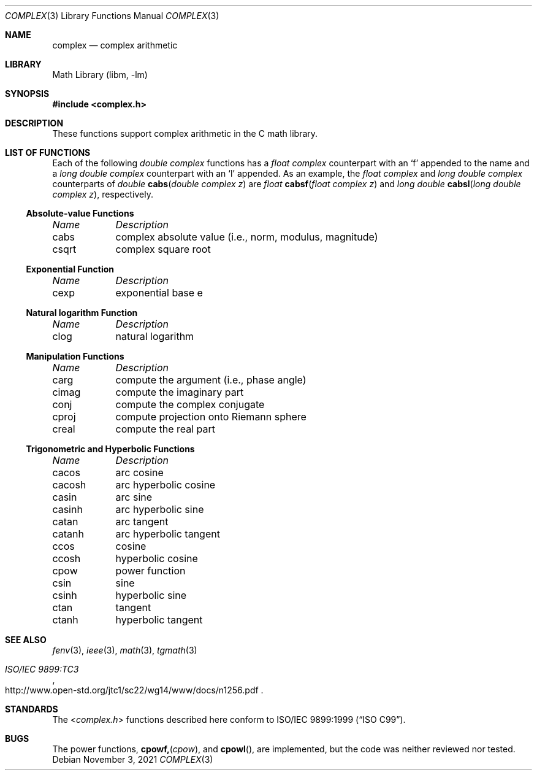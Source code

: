 .\" Copyright (c) 2011 Murray Stokely <murray@FreeBSD.org>
.\" All rights reserved.
.\"
.\" Redistribution and use in source and binary forms, with or without
.\" modification, are permitted provided that the following conditions
.\" are met:
.\" 1. Redistributions of source code must retain the above copyright
.\"    notice, this list of conditions and the following disclaimer.
.\" 2. Redistributions in binary form must reproduce the above copyright
.\"    notice, this list of conditions and the following disclaimer in the
.\"    documentation and/or other materials provided with the distribution.
.\"
.\" THIS SOFTWARE IS PROVIDED BY THE AUTHOR ``AS IS'' AND
.\" ANY EXPRESS OR IMPLIED WARRANTIES, INCLUDING, BUT NOT LIMITED TO, THE
.\" IMPLIED WARRANTIES OF MERCHANTABILITY AND FITNESS FOR A PARTICULAR PURPOSE
.\" ARE DISCLAIMED.  IN NO EVENT SHALL THE AUTHOR BE LIABLE
.\" FOR ANY DIRECT, INDIRECT, INCIDENTAL, SPECIAL, EXEMPLARY, OR CONSEQUENTIAL
.\" DAMAGES (INCLUDING, BUT NOT LIMITED TO, PROCUREMENT OF SUBSTITUTE GOODS
.\" OR SERVICES; LOSS OF USE, DATA, OR PROFITS; OR BUSINESS INTERRUPTION)
.\" HOWEVER CAUSED AND ON ANY THEORY OF LIABILITY, WHETHER IN CONTRACT, STRICT
.\" LIABILITY, OR TORT (INCLUDING NEGLIGENCE OR OTHERWISE) ARISING IN ANY WAY
.\" OUT OF THE USE OF THIS SOFTWARE, EVEN IF ADVISED OF THE POSSIBILITY OF
.\" SUCH DAMAGE.
.\"
.\" $FreeBSD$
.\"
.Dd November 3, 2021
.Dt COMPLEX 3
.Os
.Sh NAME
.Nm complex
.Nd "complex arithmetic"
.Sh LIBRARY
.Lb libm
.Sh SYNOPSIS
.In complex.h
.Sh DESCRIPTION
These functions support complex arithmetic in the C math library.
.Sh "LIST OF FUNCTIONS"
Each of the following
.Vt "double complex"
functions has a
.Vt "float complex"
counterpart with an
.Ql f
appended to the name and a
.Vt "long double complex"
counterpart with an
.Ql l
appended.
As an example, the
.Vt "float complex"
and
.Vt "long double complex"
counterparts of
.Ft double
.Fn cabs "double complex z"
are
.Ft float
.Fn cabsf "float complex z"
and
.Ft "long double"
.Fn cabsl "long double complex z" ,
respectively.
.de Cl
.Bl -column "csqrt" "complex absolute value (i.e., norm, modulus, magnitude)"
.Em "Name	Description"
..
.\" Section 7.3.5 - 7.3.7 of ISO C99 standard unimplemented, see BUGS
.\" Section 7.3.8 of ISO C99 standard
.Ss Absolute-value Functions
.Cl
cabs	complex absolute value (i.e., norm, modulus, magnitude)
csqrt	complex square root
.El
.Ss Exponential Function
.Cl
cexp	exponential base e
.El
.Ss Natural logarithm Function
.Cl
clog	natural logarithm
.El
.\" Section 7.3.9 of ISO C99 standard
.Ss Manipulation Functions
.Cl
carg	compute the argument (i.e., phase angle)
cimag	compute the imaginary part
conj	compute the complex conjugate
cproj	compute projection onto Riemann sphere
creal	compute the real part
.El
.\" Section 7.3.5-6 of ISO C99 standard
.Ss Trigonometric and Hyperbolic Functions
.Cl
cacos	arc cosine
cacosh	arc hyperbolic cosine
casin	arc sine
casinh	arc hyperbolic sine
catan	arc tangent
catanh	arc hyperbolic tangent
ccos	cosine
ccosh	hyperbolic cosine
cpow	power function
csin	sine
csinh	hyperbolic sine
ctan	tangent
ctanh	hyperbolic tangent
.El
.Sh SEE ALSO
.Xr fenv 3 ,
.Xr ieee 3 ,
.Xr math 3 ,
.Xr tgmath 3
.Rs
.%T "ISO/IEC 9899:TC3"
.%U http://www.open-std.org/jtc1/sc22/wg14/www/docs/n1256.pdf
.Re
.Sh STANDARDS
The
.In complex.h
functions described here conform to
.St -isoC-99 .
.Sh BUGS
The power functions,
.Fn cpowf, cpow ,
and
.Fn cpowl ,
are implemented, but the code was neither reviewed nor tested.
